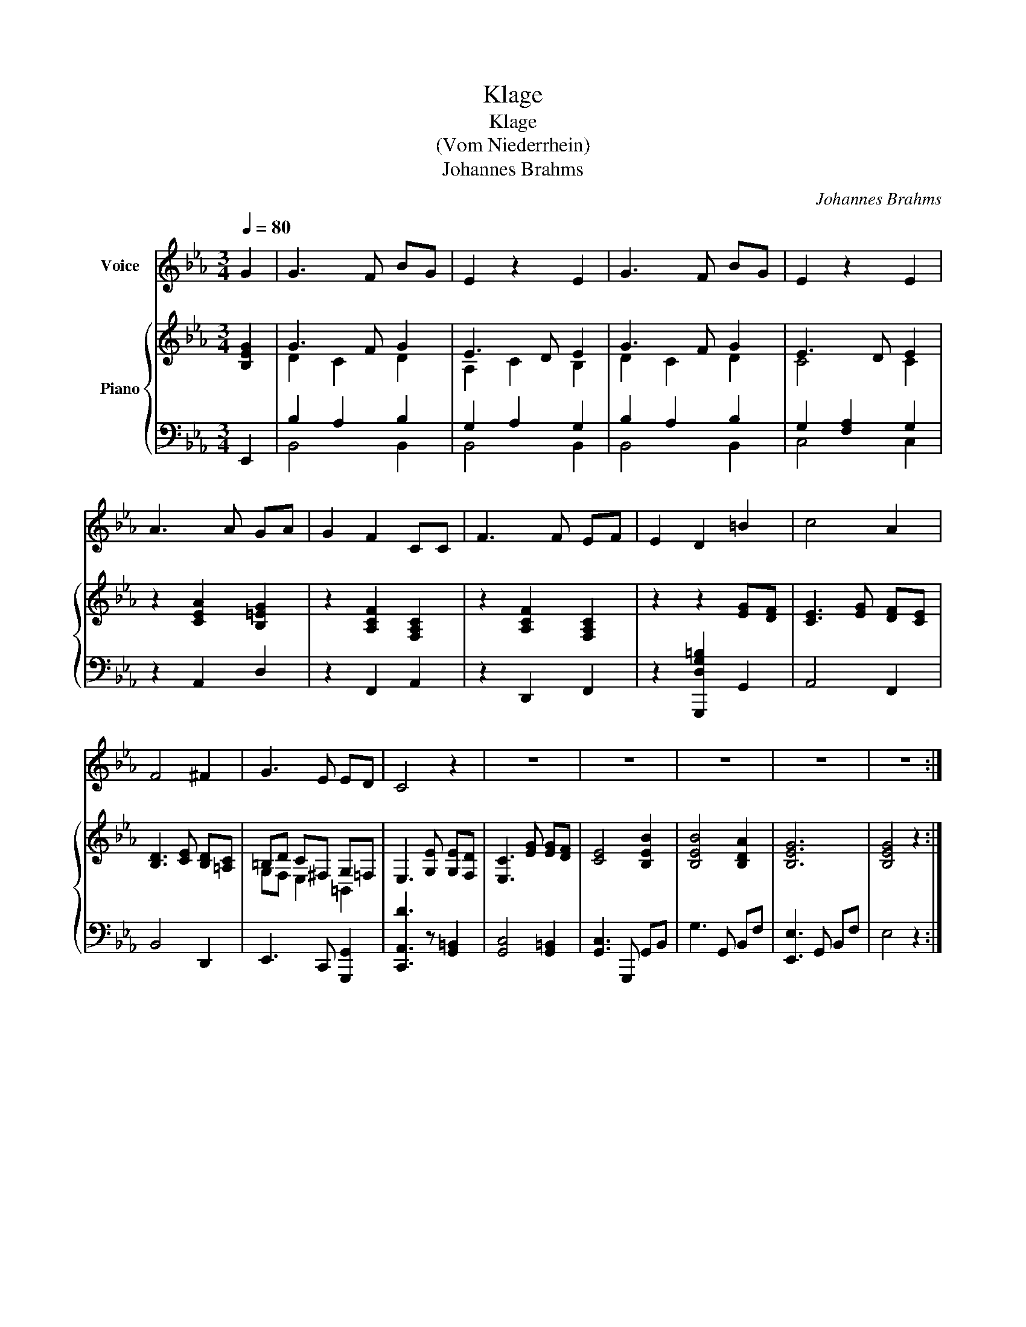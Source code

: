 X:1
T:Klage
T:Klage
T:(Vom Niederrhein)
T:Johannes Brahms
C:Johannes Brahms
%%score 1 { ( 2 4 ) | ( 3 5 ) }
L:1/8
Q:1/4=80
M:3/4
K:Eb
V:1 treble nm="Voice"
V:2 treble nm="Piano"
V:4 treble 
V:3 bass 
V:5 bass 
V:1
 G2 | G3 F BG | E2 z2 E2 | G3 F BG | E2 z2 E2 | A3 A GA | G2 F2 CC | F3 F EF | E2 D2 =B2 | c4 A2 | %10
 F4 ^F2 | G3 E ED | C4 z2 | z6 | z6 | z6 | z6 | z6 :| %18
V:2
 [B,EG]2 | G3 F G2 | E3 D E2 | G3 F G2 | E3 D E2 | z2 [CEA]2 [B,=EG]2 | z2 [A,CF]2 [F,A,C]2 | %7
 z2 [A,CF]2 [F,A,C]2 | z2 z2 [EG][DF] | [CE]3 [EG] [DF][CE] | [B,D]3 [CE] [B,D][=A,C] | %11
 =B,D C^F, G,=F, | E,3 [G,E] [G,E][F,D] | [E,C]3 [EG] [EG][DF] | [CE]4 [B,EB]2 | [B,EB]4 [B,DA]2 | %16
 [B,EG]6 | [B,EG]4 z2 :| %18
V:3
 E,,2 | B,2 A,2 B,2 | G,2 A,2 G,2 | B,2 A,2 B,2 | G,2 [F,A,]2 G,2 | z2 A,,2 D,2 | z2 F,,2 A,,2 | %7
 z2 D,,2 F,,2 | z2 [G,,,D,G,=B,]2 G,,2 | A,,4 F,,2 | B,,4 D,,2 | E,,3 C,, [G,,,G,,]2 | %12
 [C,,A,,D]3 z [G,,=B,,]2 | [G,,C,]4 [G,,=B,,]2 | [G,,C,]3 G,,, G,,B,, | G,3 G,, B,,F, | %16
 [E,,E,]3 G,, B,,F, | E,4 z2 :| %18
V:4
 x2 | D2 C2 D2 | A,2 C2 B,2 | D2 C2 D2 | C4 C2 | x6 | x6 | x6 | x6 | x6 | x6 | G,F, E,2 =B,,2 | %12
 x6 | x6 | x6 | x6 | x6 | x6 :| %18
V:5
 x2 | B,,4 B,,2 | B,,4 B,,2 | B,,4 B,,2 | C,4 C,2 | x6 | x6 | x6 | x6 | x6 | x6 | x6 | x6 | x6 | %14
 x6 | x6 | x6 | x6 :| %18

